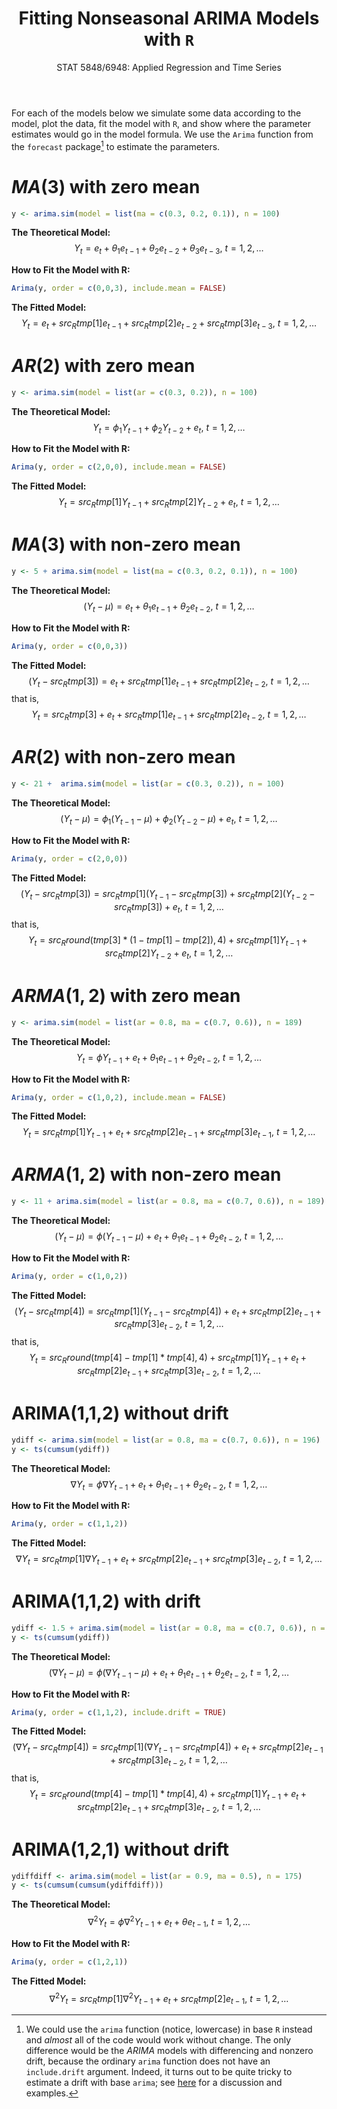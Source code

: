 #+TITLE:     Fitting Nonseasonal ARIMA Models with =R=
#+AUTHOR:    G. Jay Kerns
#+EMAIL:     gkerns@ysu.edu
#+DATE:      \vspace{-0.5in}STAT 5848/6948: Applied Regression and Time Series
#+OPTIONS:   H:3 num:nil toc:t \n:nil @:t ::t |:t ^:nil -:t f:t *:t <:t author:nil
#+OPTIONS:   TeX:t LaTeX:t skip:nil d:nil todo:t pri:nil tags:not-in-toc
#+PROPERTY: session *R*
#+PROPERTY: exports results
#+PROPERTY: results value raw
#+PROPERTY: tangle yes
#+EXPORT_SELECT_TAGS: export
#+EXPORT_EXCLUDE_TAGS: noexport
#+LaTeX_CLASS_OPTIONS: [12pt]
#+LaTeX_HEADER: \usepackage[paperwidth=8.5in,paperheight=11in]{geometry}
#+LaTeX_HEADER: \geometry{verbose,tmargin=0.5in,bmargin=1in,lmargin=1in,rmargin=1in}

For each of the models below we simulate some data according to the model, plot the data, fit the model with =R=, and show where the parameter estimates would go in the model formula.  We use the =Arima= function from the =forecast= package[fn:1] to estimate the parameters.

[fn:1] We could use the =arima= function (notice, lowercase) in base =R= instead and /almost/ all of the code would work without change.  The only difference would be the $ARIMA$ models with differencing and nonzero drift, because the ordinary =arima= function does not have an =include.drift= argument.  Indeed, it turns out to be quite tricky to estimate a drift with base =arima=; see [[http://www.stat.pitt.edu/stoffer/tsa3/Rissues.htm][here]] for a discussion and examples.

#+begin_src R :exports none :results silent
# This is fittingArima.R
set.seed(42)
library(forecast)
#+end_src

* $MA(3)$ with zero mean
#+begin_src R :exports code :results silent
y <- arima.sim(model = list(ma = c(0.3, 0.2, 0.1)), n = 100)
#+end_src

#+begin_src R :exports none :results silent
fit <- Arima(y, order = c(0,0,3), include.mean = FALSE)
tmp <- round(coef(fit), 4)
#+end_src

#+begin_src R :exports none :results output graphics :file img/ma3zm.png
plot(y, ylab = expression(Y[t]))
#+end_src

#+ATTR_LaTeX: width=4.0in
#+RESULTS:
[[file:img/ma3zm.png]]

\noindent
*The Theoretical Model:* 
\[
Y_{t} = e_{t} + \theta_{1}e_{t - 1} + \theta_{2}e_{t - 2} + \theta_{3}e_{t - 3},\ t = 1,2,\ldots
\]

\noindent
*How to Fit the Model with R:*
#+begin_src R :exports code :eval never 
Arima(y, order = c(0,0,3), include.mean = FALSE)
#+end_src

#+begin_src R :exports results :results output pp 
fit
#+end_src

\noindent
*The Fitted Model:* 
\[
Y_{t} = e_{t} + src_R{tmp[1]} e_{t - 1} + src_R{tmp[2]} e_{t - 2} + src_R{tmp[3]} e_{t - 3},\ t = 1,2,\ldots
\]

* $AR(2)$ with zero mean
#+begin_src R :exports code :results silent
y <- arima.sim(model = list(ar = c(0.3, 0.2)), n = 100)
#+end_src

#+begin_src R :exports none :results silent
fit <- Arima(y, order = c(2,0,0), include.mean = FALSE)
tmp <- round(coef(fit), 4)
#+end_src

#+begin_src R :exports none :results output graphics :file img/ar2zm.png
plot(y, ylab = expression(Y[t]))
#+end_src

#+ATTR_LaTeX: width=4.0in
#+RESULTS:
[[file:img/ar2zm.png]]

\noindent
*The Theoretical Model:* 
\[
Y_{t} = \phi_{1}Y_{t - 1} + \phi_{2}Y_{t - 2}  + e_{t},\ t = 1,2,\ldots
\]

\noindent
*How to Fit the Model with R:*

#+begin_src R :exports code :eval never 
Arima(y, order = c(2,0,0), include.mean = FALSE)
#+end_src

#+begin_src R :exports results :results output pp 
fit
#+end_src

\noindent
*The Fitted Model:* 
\[
Y_{t} = src_R{tmp[1]} Y_{t - 1} + src_R{tmp[2]} Y_{t - 2}  +  e_{t},\ t = 1,2,\ldots
\]

* $MA(3)$ with non-zero mean
#+begin_src R :exports code :results silent
y <- 5 + arima.sim(model = list(ma = c(0.3, 0.2, 0.1)), n = 100)
#+end_src

#+begin_src R :exports none :results silent
fit <- Arima(y, order = c(0,0,3))
tmp <- round(coef(fit), 4)
#+end_src

#+begin_src R :exports none :results output graphics :file img/ma3nzm.png
plot(y, ylab = expression(Y[t]))
#+end_src

#+ATTR_LaTeX: width=4.0in
#+RESULTS:
[[file:img/ma3nzm.png]]

\noindent
*The Theoretical Model:* 
\[
(Y_{t} - \mu) = e_{t} + \theta_{1}e_{t - 1} + \theta_{2}e_{t - 2},\ t = 1,2,\ldots
\]

\noindent
*How to Fit the Model with R:*
#+begin_src R :exports code :eval never 
Arima(y, order = c(0,0,3))
#+end_src


#+begin_src R :exports results :results output pp 
fit
#+end_src

\noindent
*The Fitted Model:* 
\[
(Y_{t} - src_R{tmp[3]}) = e_{t} + src_R{tmp[1]} e_{t - 1} + src_R{tmp[2]} e_{t - 2},\ t = 1,2,\ldots
\]
that is,
\[
Y_{t} = src_R{tmp[3]} + e_{t} + src_R{tmp[1]} e_{t - 1} + src_R{tmp[2]} e_{t - 2},\ t = 1,2,\ldots
\]

* $AR(2)$ with non-zero mean
#+begin_src R :exports code :results silent
y <- 21 +  arima.sim(model = list(ar = c(0.3, 0.2)), n = 100)
#+end_src

#+begin_src R :exports none :results silent
fit <- Arima(y, order = c(2,0,0))
tmp <- round(coef(fit), 4)
#+end_src

#+begin_src R :exports none :results output graphics :file img/ar2nzm.png
plot(y, ylab = expression(Y[t]))
#+end_src

#+ATTR_LaTeX: width=4.0in
#+RESULTS:
[[file:img/ar2nzm.png]]

\noindent
*The Theoretical Model:* 
\[
(Y_{t} - \mu) = \phi_{1}(Y_{t - 1} - \mu) + \phi_{2}(Y_{t - 2} - \mu) + e_{t},\ t = 1,2,\ldots
\]

\noindent
*How to Fit the Model with R:*

#+begin_src R :exports code :eval never 
Arima(y, order = c(2,0,0))
#+end_src

#+begin_src R :exports results :results output pp 
fit
#+end_src

\noindent
*The Fitted Model:* 
\[
(Y_{t} - src_R{tmp[3]} ) = src_R{tmp[1]} (Y_{t - 1} - src_R{tmp[3]} ) + src_R{tmp[2]} (Y_{t - 2} - src_R{tmp[3]} ) + e_{t},\ t = 1,2,\ldots
\]
that is,
\[
Y_{t} =  src_R{round(tmp[3] * (1 - tmp[1] - tmp[2]), 4)} + src_R{tmp[1]} Y_{t - 1} + src_R{tmp[2]} Y_{t - 2} + e_{t},\ t = 1,2,\ldots
\]

* $ARMA(1,2)$ with zero mean
#+begin_src R :exports code :results silent
y <- arima.sim(model = list(ar = 0.8, ma = c(0.7, 0.6)), n = 189)
#+end_src

#+begin_src R :exports none :results silent
fit <- Arima(y, order = c(1,0,2), include.mean = FALSE)
tmp <- round(coef(fit), 4)
#+end_src

#+begin_src R :exports none :results output graphics :file img/arma12zm.png
plot(y, ylab = expression(Y[t]))
#+end_src

#+ATTR_LaTeX: width=4.0in
#+RESULTS:
[[file:img/arma12zm.png]]

\noindent
*The Theoretical Model:* 
\[
Y_{t} = \phi Y_{t - 1} + e_{t} + \theta_{1} e_{t - 1} + \theta_{2} e_{t - 2},\ t = 1,2,\ldots
\]

\noindent
*How to Fit the Model with R:*

#+begin_src R :exports code :eval never 
Arima(y, order = c(1,0,2), include.mean = FALSE)
#+end_src

#+begin_src R :exports results :results output pp 
fit
#+end_src

\noindent
*The Fitted Model:* 
\[
Y_{t} = src_R{tmp[1]} Y_{t - 1} + e_{t} + src_R{tmp[2]} e_{t - 1} + src_R{tmp[3]} e_{t - 1},\ t = 1,2,\ldots
\]

* $ARMA(1,2)$ with non-zero mean
#+begin_src R :exports code :results silent
y <- 11 + arima.sim(model = list(ar = 0.8, ma = c(0.7, 0.6)), n = 189)
#+end_src

#+begin_src R :exports none :results silent
fit <- Arima(y, order = c(1,0,2))
tmp <- round(coef(fit), 4)
#+end_src

#+begin_src R :exports none :results output graphics :file img/arma12nzm.png
plot(y, ylab = expression(Y[t]))
#+end_src

#+ATTR_LaTeX: width=4.0in
#+RESULTS:
[[file:img/arma12nzm.png]]

\noindent
*The Theoretical Model:* 
\[
(Y_{t} - \mu) = \phi(Y_{t - 1} - \mu) +  e_{t} + \theta_{1} e_{t - 1} + \theta_{2} e_{t - 2},\ t = 1,2,\ldots
\]

\noindent
*How to Fit the Model with R:*

#+begin_src R :exports code :eval never 
Arima(y, order = c(1,0,2))
#+end_src

#+begin_src R :exports results :results output pp 
fit
#+end_src

\noindent
*The Fitted Model:* 
\[
(Y_{t} - src_R{tmp[4]} ) = src_R{tmp[1]} (Y_{t - 1} - src_R{tmp[4]} ) + e_{t} + src_R{tmp[2]} e_{t - 1} + src_R{tmp[3]} e_{t - 2},\ t = 1,2,\ldots
\]
that is,
\[
Y_{t} = src_R{round(tmp[4] - tmp[1] * tmp[4], 4)} + src_R{tmp[1]} Y_{t - 1} + e_{t} + src_R{tmp[2]} e_{t - 1} + src_R{tmp[3]} e_{t - 2},\ t = 1,2,\ldots
\]

* ARIMA(1,1,2) without drift
#+begin_src R :exports code :results silent
ydiff <- arima.sim(model = list(ar = 0.8, ma = c(0.7, 0.6)), n = 196)
y <- ts(cumsum(ydiff))
#+end_src

#+begin_src R :exports none :results silent
fit <- Arima(y, order = c(1,1,2))
tmp <- round(coef(fit), 4)
#+end_src

#+begin_src R :exports none :results output graphics :file img/arima112zm.png
plot(y, ylab = expression(Y[t]))
#+end_src

#+ATTR_LaTeX: width=4.0in
#+RESULTS:
[[file:img/arima112zm.png]]

\noindent
*The Theoretical Model:* 
\[
\nabla Y_{t} = \phi \nabla Y_{t - 1} +  e_{t} + \theta_{1} e_{t - 1} + \theta_{2} e_{t - 2},\ t = 1,2,\ldots
\]

\noindent
*How to Fit the Model with R:*

#+begin_src R :exports code :eval never 
Arima(y, order = c(1,1,2))
#+end_src

#+begin_src R :exports results :results output pp 
fit
#+end_src

\noindent
*The Fitted Model:* 
\[
\nabla Y_{t} = src_R{tmp[1]} \nabla Y_{t - 1} + e_{t} + src_R{tmp[2]} e_{t - 1} + src_R{tmp[3]} e_{t - 2},\ t = 1,2,\ldots
\]

* ARIMA(1,1,2) with drift
#+begin_src R :exports code :results silent
ydiff <- 1.5 + arima.sim(model = list(ar = 0.8, ma = c(0.7, 0.6)), n = 196)
y <- ts(cumsum(ydiff))
#+end_src

#+begin_src R :exports none :results silent
fit <- Arima(y, order = c(1,1,2), include.drift = TRUE)
tmp <- round(coef(fit), 4)
#+end_src

#+begin_src R :exports none :results output graphics :file img/arima112nzm.png
plot(y, ylab = expression(Y[t]))
#+end_src

#+ATTR_LaTeX: width=4.0in
#+RESULTS:
[[file:img/arima112nzm.png]]

\noindent
*The Theoretical Model:* 
\[
(\nabla Y_{t} - \mu) = \phi(\nabla Y_{t - 1} - \mu) +  e_{t} + \theta_{1} e_{t - 1} + \theta_{2} e_{t - 2},\ t = 1,2,\ldots
\]

\noindent
*How to Fit the Model with R:*

#+begin_src R :exports code :eval never 
Arima(y, order = c(1,1,2), include.drift = TRUE)
#+end_src

#+begin_src R :exports results :results output pp 
fit
#+end_src

\noindent
*The Fitted Model:* 
\[
(\nabla Y_{t} - src_R{tmp[4]} ) = src_R{tmp[1]} (\nabla Y_{t - 1} - src_R{tmp[4]} ) + e_{t} + src_R{tmp[2]} e_{t - 1} + src_R{tmp[3]} e_{t - 2},\ t = 1,2,\ldots
\]
that is,
\[
Y_{t} = src_R{round(tmp[4] - tmp[1] * tmp[4], 4)} + src_R{tmp[1]} Y_{t - 1} + e_{t} + src_R{tmp[2]} e_{t - 1} + src_R{tmp[3]} e_{t - 2},\ t = 1,2,\ldots
\]

* ARIMA(1,2,1) without drift
#+begin_src R :exports code :results silent
ydiffdiff <- arima.sim(model = list(ar = 0.9, ma = 0.5), n = 175)
y <- ts(cumsum(cumsum(ydiffdiff)))
#+end_src

#+begin_src R :exports none :results silent
fit <- Arima(y, order = c(1,2,1))
tmp <- round(coef(fit), 4)
#+end_src

#+begin_src R :exports none :results output graphics :file img/arima121zm.png
plot(y, ylab = expression(Y[t]))
#+end_src

#+ATTR_LaTeX: width=4.0in
#+RESULTS:
[[file:img/arima121zm.png]]

\noindent
*The Theoretical Model:* 
\[
\nabla^{2} Y_{t} = \phi \nabla^{2} Y_{t - 1} + e_{t} + \theta e_{t - 1},\ t = 1,2,\ldots
\]

\noindent
*How to Fit the Model with R:*

#+begin_src R :exports code :eval never 
Arima(y, order = c(1,2,1))
#+end_src

#+begin_src R :exports results :results output pp 
fit
#+end_src

\noindent
*The Fitted Model:* 
\[
\nabla^{2} Y_{t} = src_R{tmp[1]} \nabla^{2} Y_{t - 1} + e_{t} + src_R{tmp[2]} e_{t - 1},\ t = 1,2,\ldots
\]
